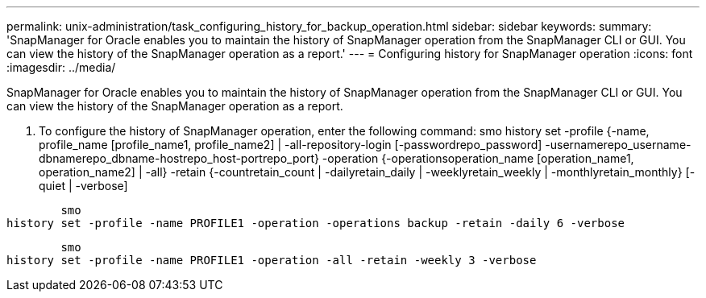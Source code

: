 ---
permalink: unix-administration/task_configuring_history_for_backup_operation.html
sidebar: sidebar
keywords: 
summary: 'SnapManager for Oracle enables you to maintain the history of SnapManager operation from the SnapManager CLI or GUI. You can view the history of the SnapManager operation as a report.'
---
= Configuring history for SnapManager operation
:icons: font
:imagesdir: ../media/

[.lead]
SnapManager for Oracle enables you to maintain the history of SnapManager operation from the SnapManager CLI or GUI. You can view the history of the SnapManager operation as a report.

. To configure the history of SnapManager operation, enter the following command: smo history set -profile {-name, profile_name [profile_name1, profile_name2] | -all-repository-login [-passwordrepo_password] -usernamerepo_username-dbnamerepo_dbname-hostrepo_host-portrepo_port} -operation {-operationsoperation_name [operation_name1, operation_name2] | -all} -retain {-countretain_count | -dailyretain_daily | -weeklyretain_weekly | -monthlyretain_monthly} [-quiet | -verbose]

----

        smo
history set -profile -name PROFILE1 -operation -operations backup -retain -daily 6 -verbose
----

----

        smo
history set -profile -name PROFILE1 -operation -all -retain -weekly 3 -verbose
----
